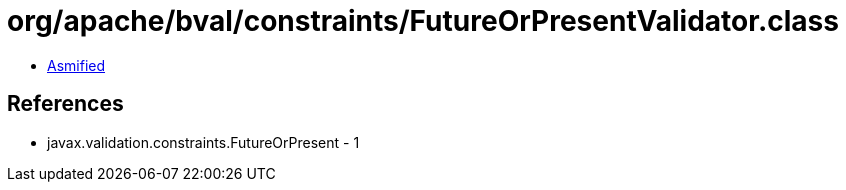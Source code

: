 = org/apache/bval/constraints/FutureOrPresentValidator.class

 - link:FutureOrPresentValidator-asmified.java[Asmified]

== References

 - javax.validation.constraints.FutureOrPresent - 1
